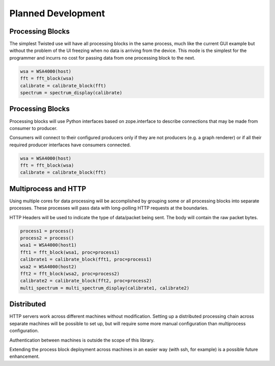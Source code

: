 
Planned Development
===================

Processing Blocks
-----------------


The simplest Twisted use will have all processing blocks in the same
process, much like the current GUI example but without the problem
of the UI freezing when no data is arriving from the device.  This mode
is the simplest for the programmer and incurrs no cost for passing data
from one processing block to the next.

.. graphviz::

   digraph processing {
      WSA4000 [shape=box];
      WSA4000 -> FFT;
      FFT -> calibrate;
      calibrate -> spectrum;
      spectrum [shape=box];
   }


.. code-block:: python

   wsa = WSA4000(host)
   fft = fft_block(wsa)
   calibrate = calibrate_block(fft)
   spectrum = spectrum_display(calibrate)


Processing Blocks
-----------------

Processing blocks will use Python interfaces based on zope.interface
to describe connections that may be made from consumer to producer.

Consumers will connect to their configured producers only if they
are not producers (e.g. a graph renderer) or if all their required
producer interfaces have consumers connected.

.. graphviz::

   digraph processing {
      WSA4000 [shape=box];
      WSA4000 -> FFT [style=dotted];
      FFT -> calibrate [style=dotted];
   }


.. code-block:: python

   wsa = WSA4000(host)
   fft = fft_block(wsa)
   calibrate = calibrate_block(fft)

Multiprocess and HTTP
---------------------

Using multiple cores for data processing will be accomplished by
grouping some or all processing blocks into separate processes. These
processes will pass data with long-polling HTTP requests at the
boundaries.

HTTP Headers will be used to indicate the type of data/packet being
sent.  The body will contain the raw packet bytes.

.. graphviz::

   digraph processing {
      WSA4000_1 [shape=box];
      WSA4000_2 [shape=box];
      subgraph cluster1 {
	 label = "process #1";
	 FFT_1 -> calibrate_1;
      }
      subgraph cluster2 {
	 label = "process #2";
	 FFT_2 -> calibrate_2;
      }
      WSA4000_1 -> FFT_1;
      WSA4000_2 -> FFT_2;
      calibrate_1 -> multi_spectrum;
      calibrate_2 -> multi_spectrum;
      multi_spectrum [shape=box];
   }


.. code-block:: python

   process1 = process()
   process2 = process()
   wsa1 = WSA4000(host1)
   fft1 = fft_block(wsa1, proc=process1)
   calibrate1 = calibrate_block(fft1, proc=process1)
   wsa2 = WSA4000(host2)
   fft2 = fft_block(wsa2, proc=process2)
   calibrate2 = calibrate_block(fft2, proc=process2)
   multi_spectrum = multi_spectrum_display(calibrate1, calibrate2)


Distributed
-----------

HTTP servers work across different machines without modification.
Setting up a distributed processing chain across separate machines
will be possible to set up, but will require some more manual
configuration than multiprocess configuration.

Authentication between machines is outside the scope of this library.

Extending the process block deployment across machines in an easier
way (with ssh, for example) is a possible future enhancement.

